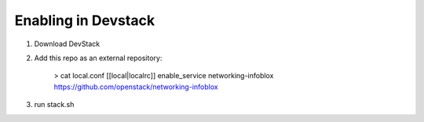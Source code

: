 Enabling in Devstack
====================

1. Download DevStack

2. Add this repo as an external repository:

    > cat local.conf
    [[local|localrc]]
    enable_service networking-infoblox https://github.com/openstack/networking-infoblox

3. run stack.sh